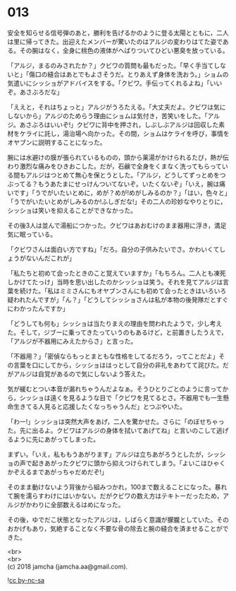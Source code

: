 #+OPTIONS: toc:nil
#+OPTIONS: \n:t

* 013

  安全を知らせる信号弾のあと，勝利を告げるかのように登る太陽とともに，二人は里に帰ってきた。出迎えたメンバーが驚いたのはアルジの変わりはてた姿である。その腕はなく，全身に桃色の液体がへばりついてひどい悪臭を放っている。

  「アルジ，まるのみされたか？」クビワの質問も最もだった。「早く手当てしないと」「傷口の縫合はあとでもよさそうだ。とりあえず身体を洗おう。」ショムの気遣いにシッショがアドバイスをする。「クビワ。手伝ってくれるよね」「いいぞ。あさぶろだな」

  「ええと，それはちょっと」アルジがうろたえる。「大丈夫だよ。クビワは気にしないから」アルジのためらう理由にショムは気付き，苦笑いをした。「アルジ。あさぶろはいいぞ!」クビワに背中を押され，しぶしぶアルジは回収した素材をケライに託し，湯治場へ向かった。その間，ショムはケライを呼び，事情をオヤブンに説明することになった。

  腕には水避けの膜が張られているものの，頭から薬湯がかけられるたび，熱が伝わり激烈な痛みをひきおこした。だが，石鹸で全身をくまなく洗ってもらっている間もアルジはつとめて無心を保とうとした。「アルジ，どうしてずっとめをつぶってる？もうあたまにせっけんついてないぞ。いたくないぞ」「いえ，腕は痛いです」「うでがいたいとめに，めが？めが!めがしみるのか？」「はい，色々と」「うでがいたいとめがしみるのか!ふしぎだな!」その二人の珍妙なやりとりに，シッショは笑いを抑えることができなかった。

  その後3人は並んで湯船につかった。クビワはあおむけのまま器用に浮き，満足気に眠っている。

  「クビワさんは面白い方ですね」「だろ。自分の子供みたいでさ。かわいくてしょうがないんだこれが」

  「私たちと初めて会ったときのこと覚えていますか」「もちろん。二人とも凍死しかけてたっけ」当時を思い出したのかシッショは笑う。それを見てアルジは言葉を続けた。「私はミミさんにもオヤブンさんにも初めて会ったときはいろいろ疑われたんですが」「ん？」「どうしてシッショさんは私が本物の後発隊だとすぐにわかったんですか」

  「どうしても何も」シッショは当たりまえの理由を問われたようで，少し考えた。そして，ジブーに乗ってきたっていうのもあるけど，と前置きしたうえで，「アルジが不器用にみえたからさ」と言った。

  「不器用？」「密偵ならもっとまともな性格をしてるだろう，ってことだよ」その言葉を口にしてから，シッショははっとして自分の非礼をあわてて詫びた。だがアルジは自覚があるので気にしないよう答えた。

  気が緩むとつい本音が漏れちゃうんだよなぁ。そうひとりごとのように言ってから，シッショは遠くを見るような目で「クビワを見てるとさ。不器用でも一生懸命生きてる人見ると応援したくなっちゃうんだ」とつぶやいた。

  「わー!」シッショは突然大声をあげ，二人を驚かせた。さらに「のぼせちゃった。先に出るよ。クビワはアルジの身体を拭いてあげてね」と言いのこして逃げるように先にあがってしまった。

  まずい。「いえ，私ももうあがります」アルジは立ちあがろうとしたが，シッショの声で起きあがったクビワに頭から抑えつけられてしまう。「よいこはひゃくかぞえるまであがっちゃだめだぞ!」

  そのまま動けないよう背後から組みつかれ，100まで数えることになった。暴れて腕を濡らすわけにはいかない。だがクビワの数え方はテキトーだったため，アルジがかわりに全部数えるはめになった。

  その後，ゆでだこ状態となったアルジは，しばらく意識が朦朧としていた。そのおかげもあり，気絶することなく不要な骨の除去と腕の縫合を済ませることができた。

  <br>
  <br>
  (c) 2018 jamcha (jamcha.aa@gmail.com).

  ![[https://i.creativecommons.org/l/by-nc-sa/4.0/88x31.png][cc by-nc-sa]]
